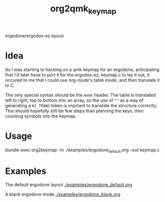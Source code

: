 #+title: org2qmk_keymap

ergodone/ergodox-ez layout

* Idea
As I was starting to hacking on a qmk keymap for an ergodone, anticipating that I'd
later have to port it for the ergodox-ez, keymap.c to lay it out, it
occured to me that I could use org-mode's table mode, and then
translate it to C.

The only special syntax should be the =mode= header.  The table is
translated left to right, top to bottom into an array, so the use of
=""= as a way of generating a =KC_TRANS= token is imprtant to
translate the structure correctly.  This should hopefully still be few
steps than planning the keys, then counting symbols into the keymap.


* Usage

bundle exec org2keymap --in ./examples/ergodone_default.org --out keymap.c

* Examples
The default ergodone layout [[./examples/ergodone_default.org]]

A blank ergodone mode [[./examples/ergodone_blank.org]]
